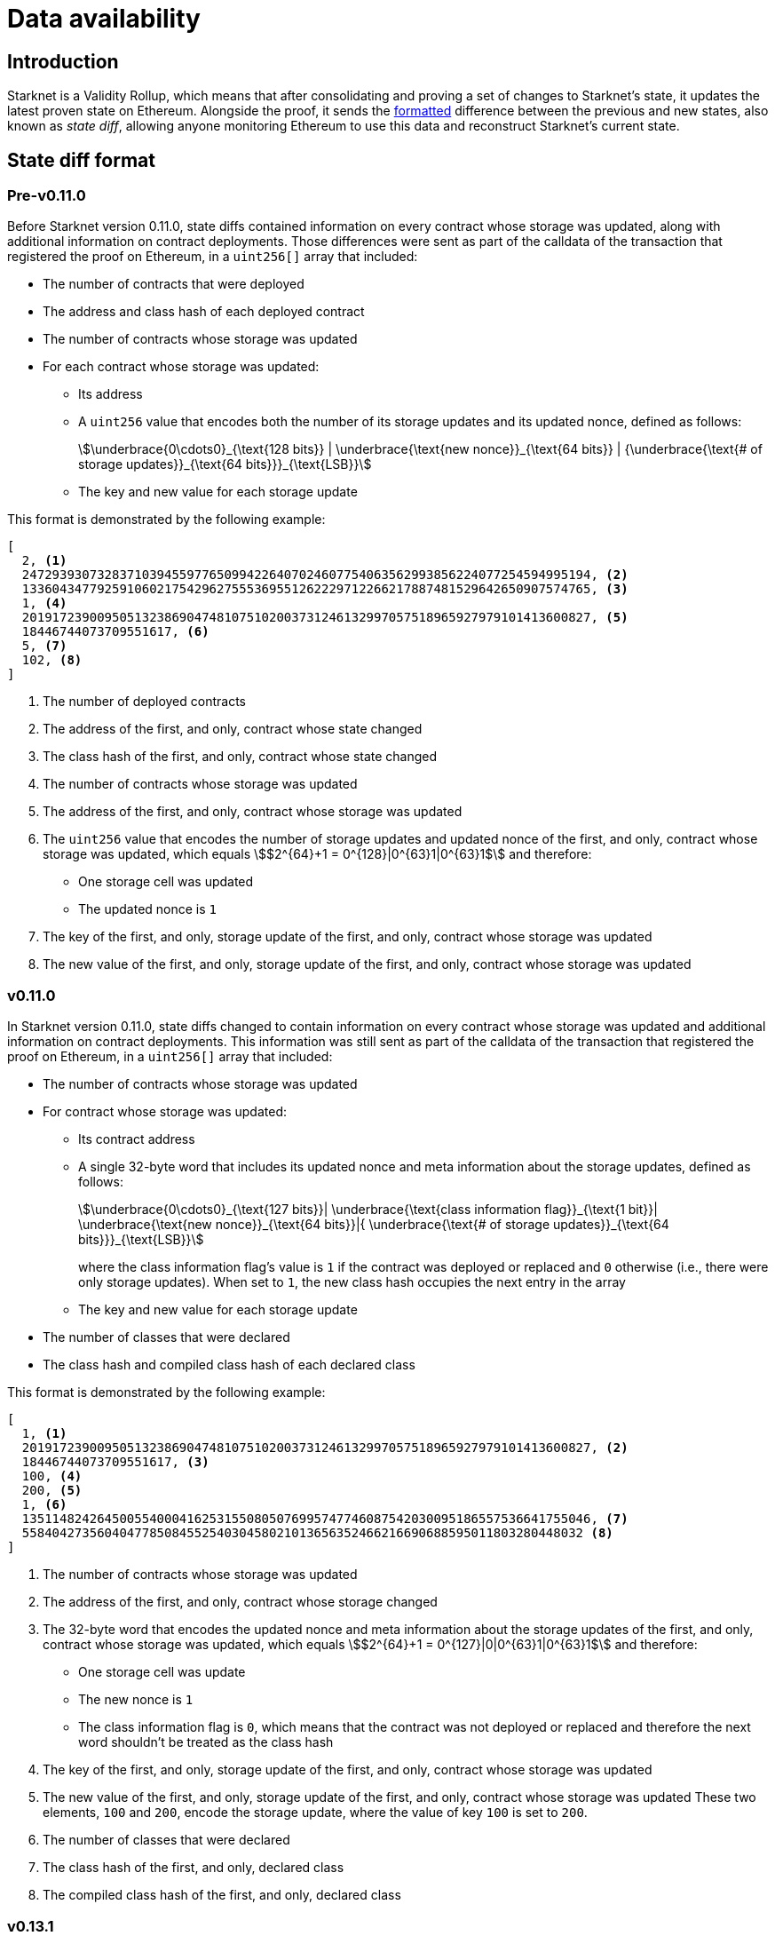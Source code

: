 [id="data_availability"]
= Data availability

[id="introduction"]
== Introduction

Starknet is a Validity Rollup, which means that after consolidating and proving a set of changes to Starknet's state, it updates the latest proven state on Ethereum. Alongside the proof, it sends the xref:#state_diff_format[formatted] difference between the previous and new states, also known as _state diff_, allowing anyone monitoring Ethereum to use this data and reconstruct Starknet's current state.

== State diff format

=== Pre-v0.11.0

Before Starknet version 0.11.0, state diffs contained information on every contract whose storage was updated, along with additional information on contract deployments. Those differences were sent as part of the calldata of the transaction that registered the proof on Ethereum, in a `uint256[]` array that included:

* The number of contracts that were deployed 
* The address and class hash of each deployed contract
* The number of contracts whose storage was updated
* For each contract whose storage was updated:
** Its address 
** A `uint256` value that encodes both the number of its storage updates and its updated nonce, defined as follows:
+
[stem]
++++
\underbrace{0\cdots0}_{\text{128 bits}} | \underbrace{\text{new nonce}}_{\text{64 bits}} |
{\underbrace{\text{# of storage updates}}_{\text{64 bits}}}_{\text{LSB}}
++++
+
** The key and new value for each storage update

This format is demonstrated by the following example:

[source,json]
----
[
  2, <1>
  2472939307328371039455977650994226407024607754063562993856224077254594995194, <2>
  1336043477925910602175429627555369551262229712266217887481529642650907574765, <3>
  1, <4>
  2019172390095051323869047481075102003731246132997057518965927979101413600827, <5>
  18446744073709551617, <6>
  5, <7>
  102, <8>
]
----

<1> The number of deployed contracts
<2> The address of the first, and only, contract whose state changed
<3> The class hash of the first, and only, contract whose state changed
<4> The number of contracts whose storage was updated
<5> The address of the first, and only, contract whose storage was updated
<6> The `uint256` value that encodes the number of storage updates and updated nonce of the first, and only, contract whose storage was updated, which equals stem:[$2^{64}+1 = 0^{128}|0^{63}1|0^{63}1$] and therefore:
* One storage cell was updated
* The updated nonce is `1`
<7> The key of the first, and only, storage update of the first, and only, contract whose storage was updated
<8> The new value of the first, and only, storage update of the first, and only, contract whose storage was updated

=== v0.11.0

In Starknet version 0.11.0, state diffs changed to contain information on every contract whose storage was updated and additional information on contract deployments. This information was still sent as part of the calldata of the transaction that registered the proof on Ethereum, in a `uint256[]` array that included:

* The number of contracts whose storage was updated 
* For contract whose storage was updated:
** Its contract address
** A single 32-byte word that includes its updated nonce and meta information about the storage updates, defined as follows:
+
[stem]
++++
\underbrace{0\cdots0}_{\text{127 bits}}|
\underbrace{\text{class information flag}}_{\text{1 bit}}|
\underbrace{\text{new nonce}}_{\text{64 bits}}|{
\underbrace{\text{# of storage updates}}_{\text{64 bits}}}_{\text{LSB}}
++++
+
where the class information flag's value is `1` if the contract was deployed or replaced and `0` otherwise (i.e., there were only storage updates). When set to `1`, the new class hash occupies the next entry in the array
** The key and new value for each storage update
* The number of classes that were declared
* The class hash and compiled class hash of each declared class

This format is demonstrated by the following example:

[source,json]
----
[
  1, <1>
  2019172390095051323869047481075102003731246132997057518965927979101413600827, <2>
  18446744073709551617, <3>
  100, <4>
  200, <5>
  1, <6>
  1351148242645005540004162531550805076995747746087542030095186557536641755046, <7>
  558404273560404778508455254030458021013656352466216690688595011803280448032 <8>
]
----
<1> The number of contracts whose storage was updated
<2> The address of the first, and only, contract whose storage changed
<3> The 32-byte word that encodes the updated nonce and meta information about the storage updates of the first, and only, contract whose storage was updated, which equals stem:[$2^{64}+1 = 0^{127}|0|0^{63}1|0^{63}1$] and therefore:
* One storage cell was update
* The new nonce is `1`
* The class information flag is `0`, which means that the contract was not deployed or replaced and therefore the next word shouldn't be treated as the class hash
<4> The key of the first, and only, storage update of the first, and only, contract whose storage was updated
<5> The new value of the first, and only, storage update of the first, and only, contract whose storage was updated 
These two elements, `100` and `200`, encode the storage update, where the value of key `100` is set to `200`.
<6> The number of classes that were declared
<7> The class hash of the first, and only, declared class
<8> The compiled class hash of the first, and only, declared class

=== v0.13.1

In Starknet version 0.13.1, sending state diffs to Ethereum changed from using calldata to using either calldata or blobs. Under normal conditions, using blobs is default method, but in extreme situations where blob prices significantly exceed those of calldata, the Starknet sequencer can switch to use calldata instead.

[TIP]
====
See https://community.starknet.io/t/data-availability-with-eip4844/[Data availability with EIP-4844^] on the Starknet Community Forum or review https://etherscan.io/tx/0x8a227491bc78424c2cac1b203c95cdd99ede5112d41f0e7eab26f3c8aa9c658d/[an example blob published on Ethereum by the Starknet sequencer^] for more details.
====

The format for state diffs remains the same as in version 0.11.0, but the data sent to Ethereum changed to a Fast Fourier Transform (FFT) of the original data. To recover Starknet's state diff based on blobs or calldata published onchain, an Inverse Fast Fourier Transform (IFFT) on the data must first be performed, afterwhich decoding can proceed as usual.

=== v0.13.3

In Starknet version 0.13.3, sending state diffs to Ethereum changed from sending raw state diffs to sending compressed state diffs. The employed compression scheme is a simple lookup table variant, where a list of 252-bit field elements is transformed into a (usually smaller) list of 252-bit field elements as follows:

. Unique field elements in the data are split into buckets of 15, 31, 62, 83, 125, and 252 bits (i.e. felts that require less than 15 bits go into the 15 bits bucket, felts that require 16 to 31 bits go into the 31 bits bucket, and so on).

. Each bucket is packed according to its number of bits (e.g., the 31 bits bucket allows the packing of 8 elements into a single felt).

. A list of pointers whose length is the length of the original data is constructed, where the ``i``'th pointer is the bucket of the ``i``'th element if the ``i``'th element is a first occurrence, or a special index that indicates a repetition otherwise.
+
[IMPORTANT]
====
The list of pointers can be packed to ~ 1/84 of the original list length since we only need 3 bits to indicate the bucket and we can fit 84 of those into a felt.
====

. A list of repeating value pointers is constructed, by adding `(bucket_index, index_in_bucket)` for every repetition in the original data.

To illustrate the above, consider the following example: Let indices 0,1, …, 5 correspond to buckets 252, 125, …, 15, and let 6 denote a special bucket of repetitions. For the data list `[2^250, 10, 100, 2^63, 2^63+1, 10, 100]`, we construct the following:

* Bucket 252: `[2^250]`
* Bucket 83: `[2^63, 2^63+1]`
* Bucket 15: `[10, 100]`
* Pointers: `[0, 5, 5, 3, 3, 6, 6]`
* Repeating value pointers: `[(5, 0), (5, 1)]` (We have two repetitions: the first for 10, which is the first element in bucket index 5, and the second for 100, which is the second element in the same bucket)

The final compressed list packs each bucket and each list individually and adds some necessary metadata. 

[NOTE]
====
This simple-to-write compression was chosen over the common Brotli or gzip compressions employed by other chains for similar purposes because the compression must be proven (i.e., either the compression or decompression must be implemented within the Starknet OS, and therefore its efficiency is crucial).

You can find a Python implementation of it in the https://github.com/starkware-libs/cairo-lang[cairo-lang repository^].
====

To better lends itself to the new compression scheme, as well as allow its construction to be based on the state diff alone, the uncompressed encoding of contract diff headers also changed as follows:

[stem]
++++
|
\underbrace{\text{new nonce (if changed)}}_{\text{64 bits}}
|
\underbrace{\text{# of storage updates}}_{\text{64 bits}}
|
\underbrace{\text{class information flag}}_{\text{1 bit}}
|
{\underbrace{\text{updates information flag}}_{\text{1 bit}}}_{\text{LSB}}
++++
where:

* The updates information flag is `0` if the number of updates is less than 256 (and therefore can fit in 8 bits), and `1` otherwise

* The semantics of class information flag is unchanged (i.e., it indicates whether or not the class was replaced)

* If the nonce of the contract is unchanged, the value of the new nonce is zero
+
[NOTE]
====
This definition can slightly deviate from the previous semantics, if an account contract was modified externally (e.g., via `execute_from_outside`). In this case, the contract's nonce is unchanged, yet it appears in the state update (since its storage was updated). Pre-v0.13.3, the current nonce of the account would have appeared although it is unchanged, while in v0.13.3 the value of new nonce is zero. This change helps with making the encoding derivable solely from the state diff itself, without referring to the global state of the chain.
====

=== v0.13.4

In Starknet v0.13.4, a second layer, termed _stateful compression_, was added to the compression of state diffs.

Stateful compression is based on the observation that most parts that were “incompressible” by the previous compression — now termed _stateless compression_ — are storage keys and contract addresses, which can be indexed based on their first occurrence in a state diff, thus encoding them with potentially much less than the full 32bytes.

To achieve this, a new system contract at address `0x2` was introduced, defined as follows:

* Storage slot `0x0` of the contract is the value of a global counter, initialized to `128` in the beginning of the first block of v0.13.4.

* Whenever a non-indexed storage key or contract address appears in a state diff, it is mapped to the current value of the counter, and the counter is increased.
+
[NOTE]
====
Storage keys that require at most 127 bits and addresses of system contracts (currently, `0x1` and `0x2`) are not mapped and continue to be referred to directly.
====

* The (uncompressed) state-diff includes the corresponding counter values from the value-to-index mapping rather than the original values.

As its name suggests, stateful compression introduces dependency between state diffs submitted to Ethereum. That is, state diffs of a given block cannot be decoded without knowing the state diffs of the previous blocks. This dependency is only relevant for post-v0.13.4 state diffs, while pre-v0.13.4 state diffs remain self-contained.

[IMPORTANT]
====
Starknet v0.13.4 introduces dependency between state diffs, making post-v0.13.4 state diffs non-decodable without knowledge of previous post-v0.13.4 state diffs.
====

